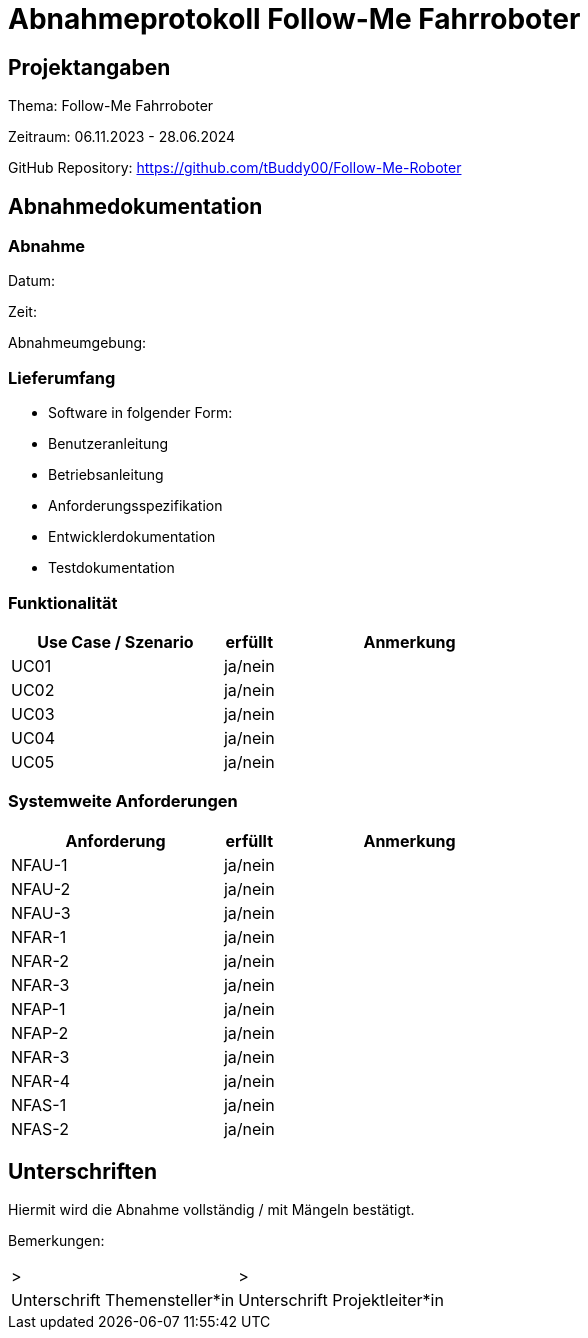 = Abnahmeprotokoll Follow-Me Fahrroboter
:icons: font
:lang: de
//:sectnums: short

//:source-highlighter: highlightjs
//:imagesdir: img
//Platzhalter für weitere Dokumenten-Attribute

//Autor: {author}, Version {revnumber}, {revdate}
== Projektangaben
Thema: Follow-Me Fahrroboter

Zeitraum: 06.11.2023 - 28.06.2024

GitHub Repository:
https://github.com/tBuddy00/Follow-Me-Roboter

== Abnahmedokumentation 
=== Abnahme
Datum:

Zeit:

Abnahmeumgebung:

=== Lieferumfang

* Software in folgender Form:

* Benutzeranleitung

* Betriebsanleitung

* Anforderungsspezifikation

* Entwicklerdokumentation

* Testdokumentation

=== Funktionalität
[cols="4,1,5"]
|===
|Use Case / Szenario | erfüllt | Anmerkung

|UC01 
| ja/nein
|

|UC02
| ja/nein
|

|UC03
| ja/nein
|


|UC04
| ja/nein
|

|UC05
| ja/nein
|


|===

===  Systemweite Anforderungen
[cols="4,1,5"]
|===
|Anforderung | erfüllt | Anmerkung

|NFAU-1
| ja/nein
|

|NFAU-2
| ja/nein
|

|NFAU-3
| ja/nein
|

|NFAR-1
| ja/nein
|

|NFAR-2
| ja/nein
|

|NFAR-3
| ja/nein
|

|NFAP-1
| ja/nein
|

|NFAP-2
| ja/nein
|

|NFAR-3
| ja/nein
|

|NFAR-4
| ja/nein
|

|NFAS-1
| ja/nein
|

|NFAS-2
| ja/nein
|


|===

== Unterschriften

Hiermit wird die Abnahme vollständig / mit Mängeln bestätigt.

Bemerkungen:

[cols="1,1"]
|===
|> 
|>
|Unterschrift Themensteller*in
|Unterschrift Projektleiter*in
|===